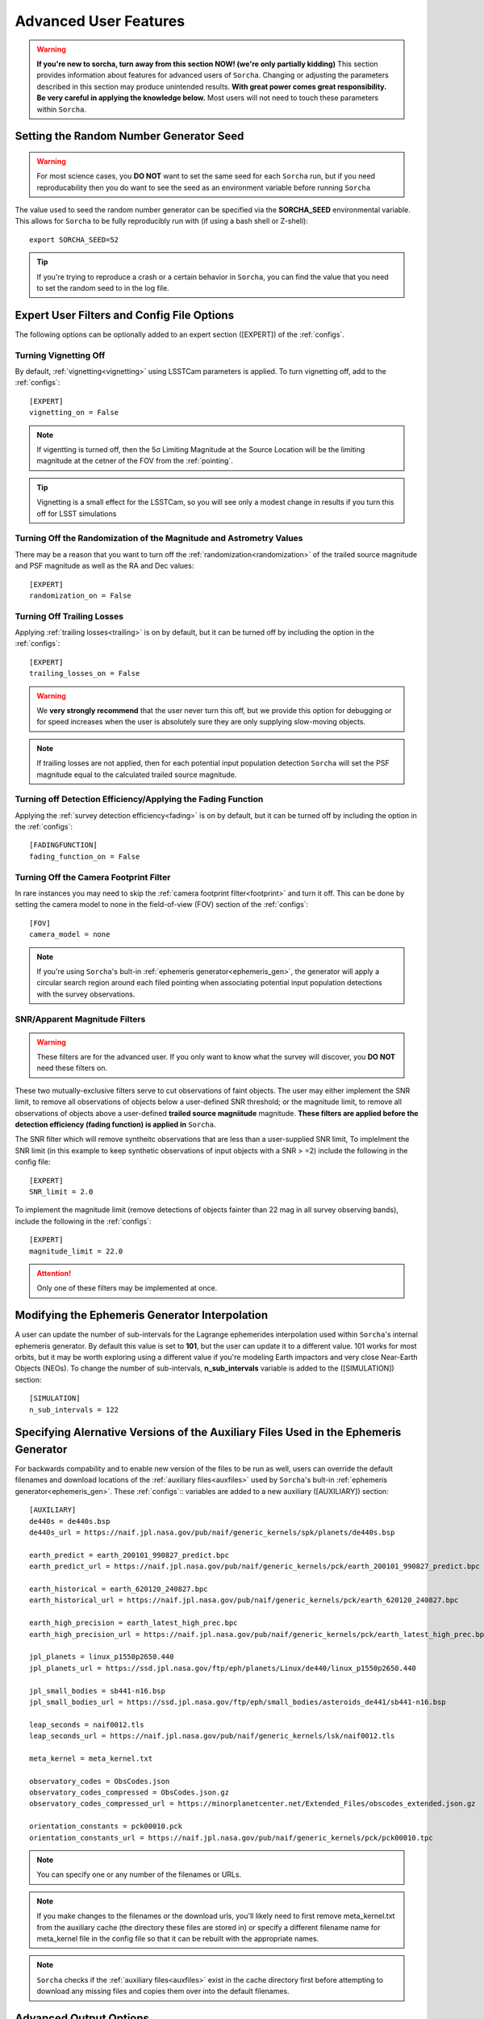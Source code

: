 .. _advanced:

Advanced User Features
==========================

.. warning::
   **If you're new to sorcha, turn away from this section NOW! (we're only partially kidding)** This section provides information about features for advanced users of ``Sorcha``. Changing or adjusting the parameters described in this section may produce unintended results. **With great power comes great responsibility. Be very careful in applying the knowledge below.** Most users will not need to touch these parameters within ``Sorcha``.

Setting the Random Number Generator Seed
---------------------------------------------

.. warning::
   For most science cases, you **DO NOT** want to set the same seed for each ``Sorcha`` run, but if you need reproducability then you do want to see the seed as an environment variable before running ``Sorcha`` 

The value used to seed the random number generator can be specified via the **SORCHA_SEED** environmental variable. This allows for ``Sorcha``  to be fully reproducibly run with (if using a bash shell or Z-shell)::

   export SORCHA_SEED=52

.. tip::
   If you're trying to reproduce a crash or a certain behavior in ``Sorcha``, you can find the value that you need to set the random seed to in the log file.  
  

Expert User Filters and Config File Options
-----------------------------------------------

The following options can be optionally added to an expert section ([EXPERT]) of the :ref:`configs`. 

 
Turning Vignetting Off 
~~~~~~~~~~~~~~~~~~~~~~~~~~~

By default, :ref:`vignetting<vignetting>` using LSSTCam parameters is applied. To turn vignetting off, add to the :ref:`configs`::

   [EXPERT]
   vignetting_on = False

.. note::
   If vigentting is turned off, then the 5σ Limiting Magnitude at the Source Location will be the limiting magnitude at the cetner of the FOV from the :ref:`pointing`.
 
.. tip::
   Vignetting is a small effect for the LSSTCam, so you will see only a modest change in results if you turn this off for LSST simulations


Turning Off the Randomization of the Magnitude and Astrometry Values
~~~~~~~~~~~~~~~~~~~~~~~~~~~~~~~~~~~~~~~~~~~~~~~~~~~~~~~~~~~~~~~~~~~~~~~~~~~~~

There may be a reason that you want to turn off the :ref:`randomization<randomization>` of the trailed source magnitude and PSF magnitude as well as the RA and Dec values::

   [EXPERT]
   randomization_on = False


Turning Off Trailing Losses
~~~~~~~~~~~~~~~~~~~~~~~~~~~~~~~~~

Applying :ref:`trailing losses<trailing>` is on by default, but it can be turned off by including the option in the :ref:`configs`::

    [EXPERT]
    trailing_losses_on = False

.. warning::
    We **very strongly recommend** that the user never turn this off, but we provide
    this option for debugging or for speed increases when the user is absolutely sure
    they are only supplying slow-moving objects.

.. note::
   If trailing losses are not applied, then for each potential input population detection ``Sorcha`` will set the PSF magnitude equal to the calculated trailed source magnitude. 

Turning off Detection Efficiency/Applying the Fading Function
~~~~~~~~~~~~~~~~~~~~~~~~~~~~~~~~~~~~~~~~~~~~~~~~~~~~~~~~~~~~~~~~~~~

Applying the :ref:`survey detection efficiency<fading>` is on by default, but it can be turned off by including the option in the :ref:`configs`::

    [FADINGFUNCTION]
    fading_function_on = False

Turning Off the Camera Footprint Filter
~~~~~~~~~~~~~~~~~~~~~~~~~~~~~~~~~~~~~~~~~

In rare instances you may need to skip the  :ref:`camera footprint filter<footprint>` and turn it off. This can be done by setting the camera model to none in the field-of-view (FOV) section of the :ref:`configs`::

    [FOV]
    camera_model = none

.. note::
    If you're using ``Sorcha``'s bult-in :ref:`ephemeris generator<ephemeris_gen>`, the generator will apply a circular search region around each filed pointing when associating potential input population detections with the survey observations. 


SNR/Apparent Magnitude Filters
~~~~~~~~~~~~~~~~~~~~~~~~~~~~~~~~~~~~~

.. warning::
    These filters are for the advanced user. If you only want to know what the survey will discover, you **DO NOT** need these filters on.

These two mutually-exclusive filters serve to cut observations of faint objects.
The user may either implement the SNR limit, to remove all observations of objects
below a user-defined SNR threshold; or the magnitude limit, to remove all observations
of objects above a user-defined **trailed source magniitude** magnitude. 
**These filters are applied before the detection efficiency (fading function) is applied in** ``Sorcha``. 

The SNR filter which will remove syntheitc observations that are less than a user-supplied  SNR limit, To implelment the SNR limit (in this example to keep synthetic observations of input objects with a SNR > =2) include the following in the config file::

    [EXPERT]
    SNR_limit = 2.0

To implement the magnitude limit (remove detections of objects fainter than 22 mag in all survey observing bands), include the following in the :ref:`configs`::
    
    [EXPERT]
    magnitude_limit = 22.0
    
.. attention::
    Only one of these filters may be implemented at once.

.. seealso::
  We have an `example Jupyter notebook <notebooks/demo_MagnitudeAndSNRCuts.ipynb>`_  demonstrating how these filters work within ``Sorcha``.

Modifying the Ephemeris Generator Interpolation
--------------------------------------------------

A user can update the number of sub-intervals for the Lagrange ephemerides interpolation used within ``Sorcha``'s internal ephemeris generator. By default this value is set to **101**, but the user can update it to a different value. 101 works for most orbits, but it may be worth exploring using a different value if you're modeling Earth impactors and very close Near-Earth Objects (NEOs). To change the number of sub-intervals, **n_sub_intervals** variable is  added to the ([SIMULATION]) section::

    [SIMULATION]
    n_sub_intervals = 122

Specifying Alernative Versions of the Auxiliary Files Used in the Ephemeris Generator 
-----------------------------------------------------------------------------------------

For backwards compability and to enable new version of the files to be run as well, users can override the default filenames and download locations of the :ref:`auxiliary files<auxfiles>` used by ``Sorcha``'s bult-in :ref:`ephemeris generator<ephemeris_gen>`.  These :ref:`configs`:: variables are added to a new auxiliary ([AUXILIARY]) section::


    [AUXILIARY]
    de440s = de440s.bsp
    de440s_url = https://naif.jpl.nasa.gov/pub/naif/generic_kernels/spk/planets/de440s.bsp

    earth_predict = earth_200101_990827_predict.bpc
    earth_predict_url = https://naif.jpl.nasa.gov/pub/naif/generic_kernels/pck/earth_200101_990827_predict.bpc

    earth_historical = earth_620120_240827.bpc
    earth_historical_url = https://naif.jpl.nasa.gov/pub/naif/generic_kernels/pck/earth_620120_240827.bpc

    earth_high_precision = earth_latest_high_prec.bpc
    earth_high_precision_url = https://naif.jpl.nasa.gov/pub/naif/generic_kernels/pck/earth_latest_high_prec.bpc

    jpl_planets = linux_p1550p2650.440
    jpl_planets_url = https://ssd.jpl.nasa.gov/ftp/eph/planets/Linux/de440/linux_p1550p2650.440

    jpl_small_bodies = sb441-n16.bsp
    jpl_small_bodies_url = https://ssd.jpl.nasa.gov/ftp/eph/small_bodies/asteroids_de441/sb441-n16.bsp 

    leap_seconds = naif0012.tls
    leap_seconds_url = https://naif.jpl.nasa.gov/pub/naif/generic_kernels/lsk/naif0012.tls

    meta_kernel = meta_kernel.txt
    
    observatory_codes = ObsCodes.json
    observatory_codes_compressed = ObsCodes.json.gz
    observatory_codes_compressed_url = https://minorplanetcenter.net/Extended_Files/obscodes_extended.json.gz

    orientation_constants = pck00010.pck
    orientation_constants_url = https://naif.jpl.nasa.gov/pub/naif/generic_kernels/pck/pck00010.tpc


.. note::
   You can specify one or any number of the filenames or URLs. 
 
.. note::
   If you make changes to the filenames or the download urls, you'll likely need to first remove meta_kernel.txt  from the auxiliary cache (the directory these files are stored in) or specify a different filename name for meta_kernel file in the config file so that it can be rebuilt with the appropriate names.  

.. note:: 
   ``Sorcha`` checks if the :ref:`auxiliary files<auxfiles>` exist in the cache directory first before attempting to download any missing files and copies them over into the default filenames. 
   
Advanced Output Options
-----------------------------------

Custom Outputs 
~~~~~~~~~~~~~~~~~~~~~~~~~~~~~~~~~~~~~~~

By setting the value of the output_columns configuration file keyword to a comma-separated list of column names, you may
specify your own custom output, using this page as a reference for potential column names.

For example, you could state this in your configuration file to get the object ID, position and magnitude only::

    [OUTPUT]
    output_columns = ObjID,RA_deg,Dec_deg,trailedSourceMag

.. warning::
   If you are choosing to specify the column names in this way, please perform a quick test-run first to ensure your column names are correct before
   embarking on any long runs. As we allow for user-written code and add-ons to add new column names, we do not error-handle the column names until
   late in the code, upon output.


Specifying the Decimal Precision for the Photometric and Astromeitc Values 
~~~~~~~~~~~~~~~~~~~~~~~~~~~~~~~~~~~~~~~~~~~~~~~~~~~~~~~~~~~~~~~~~~~~~~~~~~~~~~~

By default, no rounding is performed on any of the output values. We recommend that you do not change the decimal place precision  and instead leave ``Sorcha`` to output the full value to machine precision, but there may be reasons why you need to reduce the size of the output.

In the [OUTPUT] section of the :ref:`configs`, you can set the decimal precision for the astrometry outputs::

    [OUTPUT]
    # Decimal places to which RA and Dec should be rounded to in output.
    position_decimals = 7


In the [OUTPUT] section of the :ref:`configs`, you can set the decimal precision for the magnitude outputs::

    [OUTPUT]
    # Decimal places to which all magnitudes should be rounded to in output.
    magnitude_decimals = 3


